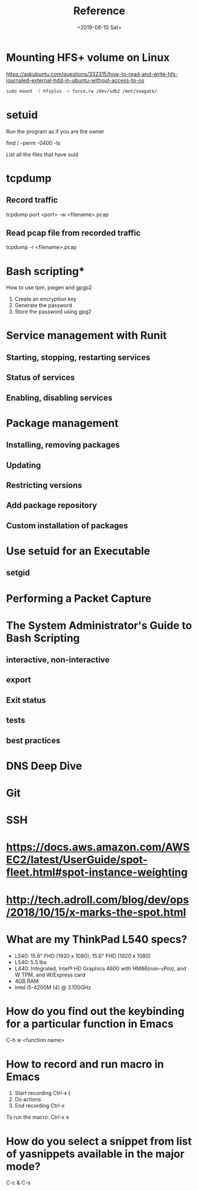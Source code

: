 #+TITLE: Reference
#+DATE: <2019-08-10 Sat>

* Mounting HFS+ volume on Linux
  https://askubuntu.com/questions/332315/how-to-read-and-write-hfs-journaled-external-hdd-in-ubuntu-without-access-to-os 

  #+BEGIN_SRC sh
sudo mount -t hfsplus -o force,rw /dev/sdb2 /mnt/seagate/
  #+END_SRC

* setuid
  Run the program as if you are the owner

  find / -perm -0400 -ls

  List all the files that have suid

* tcpdump

** Record traffic
   #+BEGIN_EXAMPLE sh
   tcpdump port <port> -w <filename>.pcap
   #+END_EXAMPLE

** Read pcap file from recorded traffic
   #+BEGIN_EXAMPLE sh
   tcpdump -r <filename>.pcap
   #+END_EXAMPLE
* Bash scripting*
  How to use tpm, pwgen and gpgp2
  1. Create an encryption key
  2. Generate the password
  3. Store the password using gpg2



* Service management with Runit
** Starting, stopping, restarting services
** Status of services
** Enabling, disabling services
* Package management
** Installing, removing packages
** Updating
** Restricting versions
** Add package repository
** Custom installation of packages
* Use setuid for an Executable
** setgid
* Performing a Packet Capture
* The System Administrator's Guide to Bash Scripting
** interactive, non-interactive
** export
** Exit status
** tests
** best practices
* DNS Deep Dive
* Git
* SSH
* https://docs.aws.amazon.com/AWSEC2/latest/UserGuide/spot-fleet.html#spot-instance-weighting
* http://tech.adroll.com/blog/dev/ops/2018/10/15/x-marks-the-spot.html
* What are my ThinkPad L540 specs?
  - L540: 15.6" FHD (1920 x 1080), 15.6" FHD (1920 x 1080)
  - L540: 5.5 lbs
  - L440: Integrated, Intel® HD Graphics 4600 with HM86(non-vPro), and W
    TPM, and W/Express card
  - 4GB RAM
  - Intel i5-4200M (4) @ 3.100GHz
* How do you find out the keybinding for a particular function in Emacs
C-h w <function name>
* How to record and run macro in Emacs
1. Start recording Ctrl-x (
2. Do actions
3. End recording Ctrl-x

To run the macro:
Ctrl-x e

* How do you select a snippet from list of yasnippets available in the major mode?
C-c & C-s
